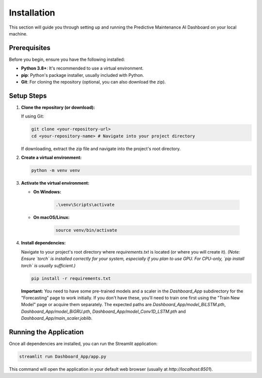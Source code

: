 Installation
============

This section will guide you through setting up and running the Predictive Maintenance AI Dashboard on your local machine.

Prerequisites
-------------

Before you begin, ensure you have the following installed:

* **Python 3.8+**: It's recommended to use a virtual environment.
* **pip**: Python's package installer, usually included with Python.
* **Git**: For cloning the repository (optional, you can also download the zip).

Setup Steps
-----------

1.  **Clone the repository (or download):**

    If using Git:

    .. code-block:: bash

        git clone <your-repository-url>
        cd <your-repository-name> # Navigate into your project directory

    If downloading, extract the zip file and navigate into the project's root directory.

2.  **Create a virtual environment:**

    .. code-block:: bash

        python -m venv venv

3.  **Activate the virtual environment:**

    * **On Windows:**

        .. code-block:: bash

            .\venv\Scripts\activate

    * **On macOS/Linux:**

        .. code-block:: bash

            source venv/bin/activate

4.  **Install dependencies:**

    Navigate to your project's root directory where `requirements.txt` is located (or where you will create it).
    *(Note: Ensure `torch` is installed correctly for your system, especially if you plan to use GPU. For CPU-only, `pip install torch` is usually sufficient.)*

    .. code-block:: bash

        pip install -r requirements.txt

    **Important:** You need to have some pre-trained models and a scaler in the `Dashboard_App` subdirectory for the "Forecasting" page to work initially. If you don't have these, you'll need to train one first using the "Train New Model" page or acquire them separately. The expected paths are `Dashboard_App/model_BiLSTM.pth`, `Dashboard_App/model_BiGRU.pth`, `Dashboard_App/model_Conv1D_LSTM.pth` and `Dashboard_App/main_scaler.joblib`.

Running the Application
-----------------------

Once all dependencies are installed, you can run the Streamlit application:

.. code-block:: bash

    streamlit run Dashboard_App/app.py

This command will open the application in your default web browser (usually at `http://localhost:8501`).